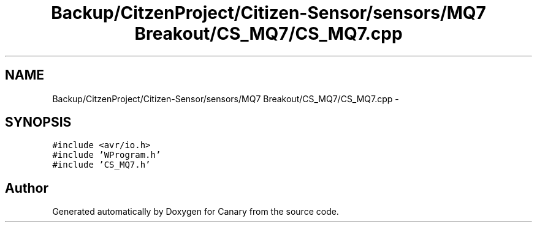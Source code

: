 .TH "Backup/CitzenProject/Citizen-Sensor/sensors/MQ7 Breakout/CS_MQ7/CS_MQ7.cpp" 3 "Wed Jul 5 2017" "Canary" \" -*- nroff -*-
.ad l
.nh
.SH NAME
Backup/CitzenProject/Citizen-Sensor/sensors/MQ7 Breakout/CS_MQ7/CS_MQ7.cpp \- 
.SH SYNOPSIS
.br
.PP
\fC#include <avr/io\&.h>\fP
.br
\fC#include 'WProgram\&.h'\fP
.br
\fC#include 'CS_MQ7\&.h'\fP
.br

.SH "Author"
.PP 
Generated automatically by Doxygen for Canary from the source code\&.
